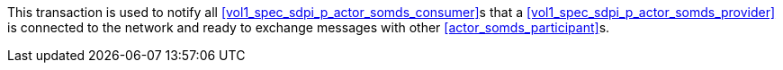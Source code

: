 // DEV-23 Transaction Summary

This transaction is used to notify all <<vol1_spec_sdpi_p_actor_somds_consumer>>s that a <<vol1_spec_sdpi_p_actor_somds_provider>> is connected to the network and ready to exchange messages with other <<actor_somds_participant>>s.

